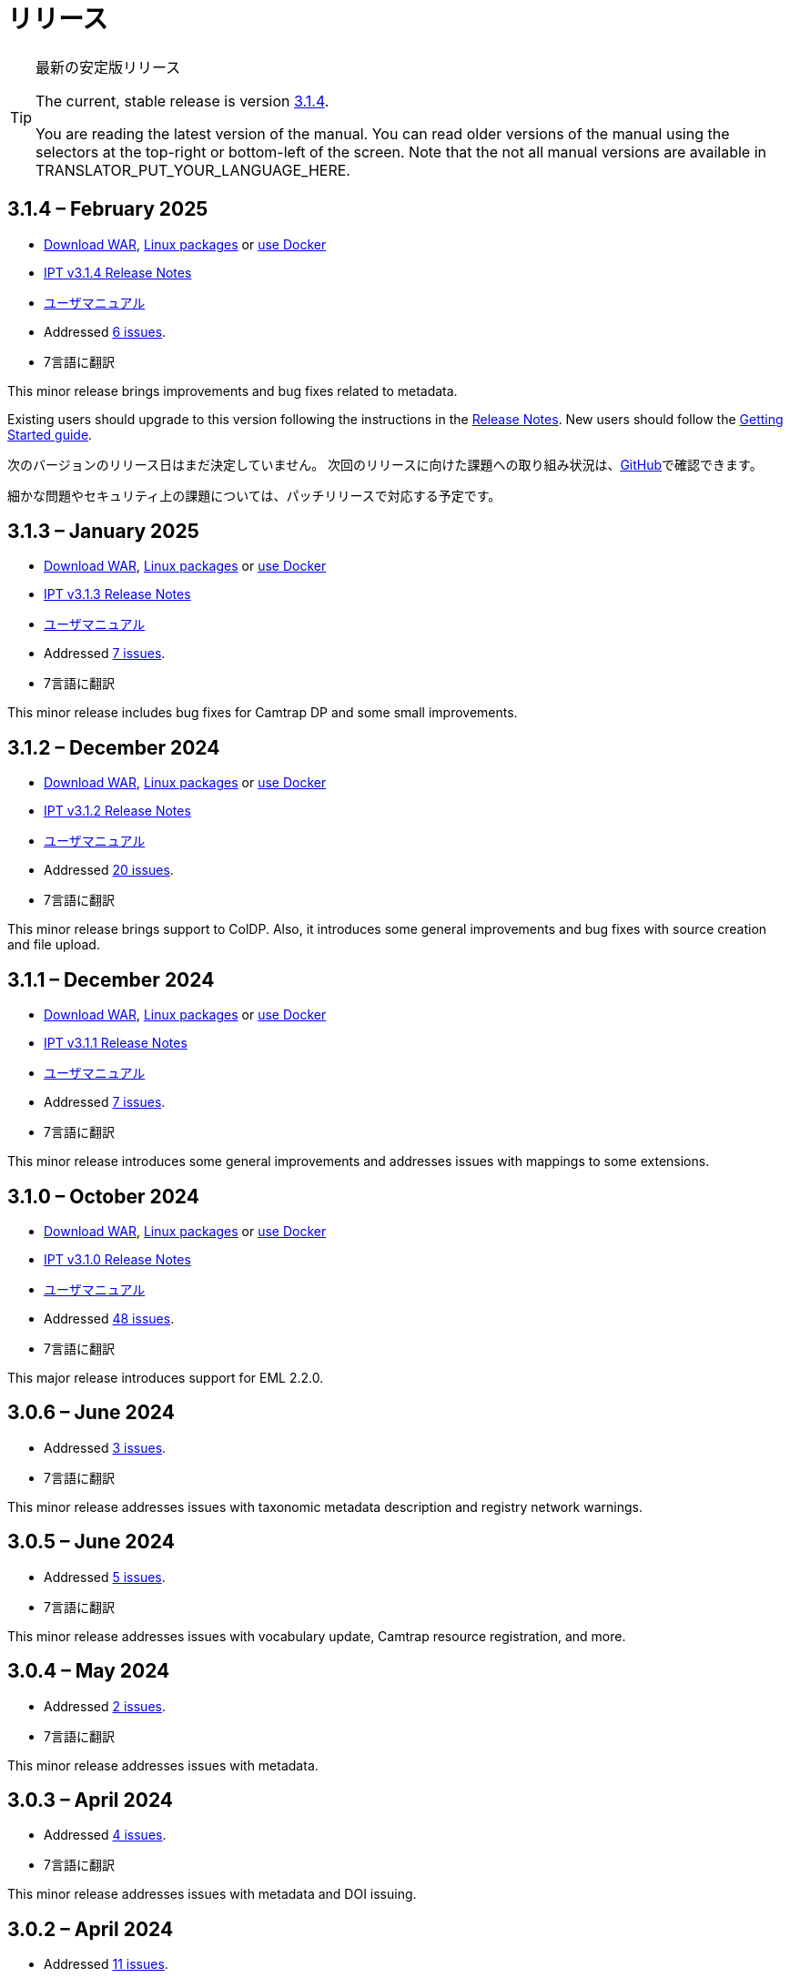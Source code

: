 = リリース

[TIP]
.最新の安定版リリース
====
The current, stable release is version <<3-1-4-february-2025,3.1.4>>.

ifeval::["{language}" != "en"]
You are reading the latest version of the manual. You can read older versions of the manual using the selectors at the top-right or bottom-left of the screen. Note that the not all manual versions are available in TRANSLATOR_PUT_YOUR_LANGUAGE_HERE.
endif::[]
====

== *3.1.4* – February 2025

* https://repository.gbif.org/content/groups/gbif/org/gbif/ipt/3.1.4/ipt-3.1.4.war[Download WAR], xref:installation.adoc#installation-from-linux-packages[Linux packages] or xref:installation.adoc#installation-from-docker[use Docker]
* xref:release-notes.adoc[IPT v3.1.4 Release Notes]
* xref:index.adoc[ユーザマニュアル]
* Addressed https://github.com/gbif/ipt/milestone/65?closed=1[6 issues].
* 7言語に翻訳

This minor release brings improvements and bug fixes related to metadata.

Existing users should upgrade to this version following the instructions in the xref:release-notes.adoc[Release Notes]. New users should follow the xref:getting-started.adoc[Getting Started guide].

次のバージョンのリリース日はまだ決定していません。 次回のリリースに向けた課題への取り組み状況は、link:https://github.com/gbif/ipt/milestones[GitHub]で確認できます。

細かな問題やセキュリティ上の課題については、パッチリリースで対応する予定です。

== *3.1.3* – January 2025

* https://repository.gbif.org/content/groups/gbif/org/gbif/ipt/3.1.3/ipt-3.1.3.war[Download WAR], xref:installation.adoc#installation-from-linux-packages[Linux packages] or xref:installation.adoc#installation-from-docker[use Docker]
* xref:release-notes.adoc[IPT v3.1.3 Release Notes]
* xref:index.adoc[ユーザマニュアル]
* Addressed https://github.com/gbif/ipt/milestone/64?closed=1[7 issues].
* 7言語に翻訳

This minor release includes bug fixes for Camtrap DP and some small improvements.

== *3.1.2* – December 2024

* https://repository.gbif.org/content/groups/gbif/org/gbif/ipt/3.1.2/ipt-3.1.2.war[Download WAR], xref:installation.adoc#installation-from-linux-packages[Linux packages] or xref:installation.adoc#installation-from-docker[use Docker]
* xref:release-notes.adoc[IPT v3.1.2 Release Notes]
* xref:index.adoc[ユーザマニュアル]
* Addressed https://github.com/gbif/ipt/milestone/63?closed=1[20 issues].
* 7言語に翻訳

This minor release brings support to ColDP. Also, it introduces some general improvements and bug fixes with source creation and file upload.

== *3.1.1* – December 2024

* https://repository.gbif.org/content/groups/gbif/org/gbif/ipt/3.1.1/ipt-3.1.1.war[Download WAR], xref:installation.adoc#installation-from-linux-packages[Linux packages] or xref:installation.adoc#installation-from-docker[use Docker]
* xref:release-notes.adoc[IPT v3.1.1 Release Notes]
* xref:index.adoc[ユーザマニュアル]
* Addressed https://github.com/gbif/ipt/milestone/62?closed=1[7 issues].
* 7言語に翻訳

This minor release introduces some general improvements and addresses issues with mappings to some extensions.

== *3.1.0* – October 2024

* https://repository.gbif.org/content/groups/gbif/org/gbif/ipt/3.1.0/ipt-3.1.0.war[Download WAR], xref:installation.adoc#installation-from-linux-packages[Linux packages] or xref:installation.adoc#installation-from-docker[use Docker]
* xref:release-notes.adoc[IPT v3.1.0 Release Notes]
* xref:index.adoc[ユーザマニュアル]
* Addressed https://github.com/gbif/ipt/milestone/60?closed=1[48 issues].
* 7言語に翻訳

This major release introduces support for EML 2.2.0.

== *3.0.6* – June 2024

* Addressed https://github.com/gbif/ipt/milestone/58?closed=1[3 issues].
* 7言語に翻訳

This minor release addresses issues with taxonomic metadata description and registry network warnings.

== *3.0.5* – June 2024

* Addressed https://github.com/gbif/ipt/milestone/57?closed=1[5 issues].
* 7言語に翻訳

This minor release addresses issues with vocabulary update, Camtrap resource registration, and more.

== *3.0.4* – May 2024

* Addressed https://github.com/gbif/ipt/milestone/56?closed=1[2 issues].
* 7言語に翻訳

This minor release addresses issues with metadata.

== *3.0.3* – April 2024

* Addressed https://github.com/gbif/ipt/milestone/55?closed=1[4 issues].
* 7言語に翻訳

This minor release addresses issues with metadata and DOI issuing.

== *3.0.2* – April 2024

* Addressed https://github.com/gbif/ipt/milestone/54?closed=1[11 issues].
* 7言語に翻訳

This minor release addresses issues with inferred metadata, DOI functionality, and setup.

== *3.0.1* – February 2024

* Addressed https://github.com/gbif/ipt/milestone/52?closed=1[12 issues].
* 7言語に翻訳

This minor release addresses issues with inferred metadata, missing resources, and Excel source files.


== *3.0.0* – 2024年2月

* https://github.com/gbif/ipt/milestone/38?closed=1[141 課題]に対処
* 7言語に翻訳

バージョン3.0.0はDarwin Core Archiveフォーマットを超える新機能を備えたメジャー・バージョンリリースです。IPT3は以前のバージョンのすべての機能を提供しますが、新たにサポートするhttps://frictionlessdata.io[フリクションレスデータ]のスキーマに沿ったデータセットをマッピングすることができます。最初にサポートするのは、https://tdwg.github.io/camtrap-dp/[カメラトラップデータ・パッケージ (Camtrap DP)]です。


== *2.7.7* – November 2023

* Addressed https://github.com/gbif/ipt/milestone/50?closed=1[10 issues].
* 7言語に翻訳

This minor release addresses issues with maps and resources visibility. It also allows configuration of the default language.

== *2.7.6* – September 2023

* Addressed https://github.com/gbif/ipt/milestone/49?closed=1[13 issues].
* 7言語に翻訳

This minor release addresses issues with metadata inferring and vocabulary management.

== *2.7.5* – August 2023

* Addressed https://github.com/gbif/ipt/milestone/47?closed=1[18 issues].
* 7言語に翻訳

This minor release brings default network for IPT feature and bug fixes.


== *2.7.4* – July 2023

* Addressed https://github.com/gbif/ipt/milestone/46?closed=1[21 issues].
* 7言語に翻訳

This release brings new file uploader, new IPT setup, compressed URL sources and more.


== *2.7.3* – March 2023

* Addressed https://github.com/gbif/ipt/milestone/45?closed=1[5 issues].
* 7言語に翻訳

This minor release brings UI improvements and minor fixes.

== *2.7.2* – 2023年2月

* https://github.com/gbif/ipt/milestone/44?closed=1[1問題]に対処
* 7言語に翻訳

このマイナーリリースは翻訳に関するバグを修正したものです。

== *2.7.1* – 2023年1月

* https://github.com/gbif/ipt/milestone/43?closed=1[2問題]に対処
* 7言語に翻訳

このマイナーリリースでは、リソーステーブルの問題やDOIの管理に関するバグを修正しました。

== *2.7.0* – 2023年1月

* https://github.com/gbif/ipt/milestone/42?closed=1[47問題]に対処
* 7言語に翻訳

このメジャーリリースでは、多くの新機能、バグ修正、改良が行われています。最も重要なものは、大量のリソースに対してより良いパフォーマンスを発揮する新しいリソーステーブル、登録・公開プロセスのパフォーマンス向上、メタデータコンポーネントのドラッグアンドドロップなどです。

== *2.6.3* – 2022年10月

* https://github.com/gbif/ipt/milestone/41?closed=1[12問題]に対処
* 7言語に翻訳

このリリースはセキュリティーとバグの修正が含まれています。

== *2.6.2* – 2022年10月

* https://github.com/gbif/ipt/milestone/40?closed=1[7問題]に対処
* 7言語に翻訳

このリリースには、ユーザー作成に関するバグ修正が含まれています。

== *2.6.1* – 2022年9月

* https://github.com/gbif/ipt/milestone/39?closed=1[1問題]に対処
* 7言語に翻訳

このリリースは空のリソーステーブルに関するバグ修正が含まれています。

== *2.6.0* – 2022年9月

* https://github.com/gbif/ipt/milestone/37?closed=1[42問題]に対処
* 7言語に翻訳

このリリースでは、多くの新機能、バグ修正、改良が行われています。例えば、管理画面のUI管理（配色、ロゴのアップロード）、メタデータの自動推論などです。詳しくはlink:https://github.com/gbif/ipt/milestone/37?closed=1[GitHub] をご覧ください。

== *2.5.8* – 2022年5月

* https://github.com/gbif/ipt/milestone/35?closed=1[9問題]に対処
* 7言語に翻訳

本リリースでは、DOI付きリソースの公開に関するバグ修正とその他の軽微な修正が含まれています（link:https://github.com/gbif/ipt/milestone/35?closed=1[問題]をご覧ください）。

== *2.5.7* – 2022年2月

* https://github.com/gbif/ipt/milestone/34?closed=1[5問題]に対処
* 7言語に翻訳

このリリースでは、小さなユーザーインターフェイスの改善、データベースデータソースに関するバグの修正、IPT内でDOIが割り当てられているものを削除する際の問題の修正が行われました。また、管理画面の「パスワードのリセット」ボタンが修正されました。

== *2.5.6* – 2022年2月

* https://github.com/gbif/ipt/milestone/33?closed=1[21問題]に対処
* 7言語に翻訳

このバージョンでは、新しいダーウィンコア用語（establishmentMeans、degreeOfEstablishment、pathwayなど）が追加されました。また、ユーザーパスワードの保存方法を変更し、安全性を向上させました。すべてのユーザーは、このバージョンにアップグレードすることが推奨されます。

== *2.5.5* – 2021年12月

* https://github.com/gbif/ipt/milestone/32?closed=1[3問題]に対処
* 7言語に翻訳

このバージョンには、Log4Jライブラリのさらなるセキュリティアップデートが含まれています。また、ダーウィンコアに関する修正も含まれています（identifiedByID/recordedByIDの用語が表示されない不具合）。特にこれらのダーウィンコア用語を使用している場合は、すべてのユーザーがこのバージョンにアップグレードすることが推奨されます。

== *2.5.4* – 2021年12月

* https://github.com/gbif/ipt/milestone/31?closed=1[3問題]に対処
* 7言語に翻訳

このバージョンでは、Strutsとlink:https://nvd.nist.gov/vuln/detail/CVE-2021-44228[Log4J]ライブラリの重大なセキュリティ問題の修正が含まれています。すべてのユーザーは、可能な限り早期にこのバージョンにアップグレードすることが強く推奨されます。

== *2.5.3* – 2021年12月

* https://github.com/gbif/ipt/milestone/30?closed=1[2問題]に対処
* 7言語に翻訳

このバージョンでは、ユーザーインターフェイスのスペイン語翻訳の更新と、管理セクションの語彙ページの小さなバグ修正が含まれています。その他、バージョン2.5.2からの変更はなく、アップグレードを希望しない場合はアップグレードする必要はありません。翻訳者の方々のご尽力により、このユーザーマニュアルのスペイン語への翻訳が完了しました。

== *2.5.2* – 2021年11月

* https://github.com/gbif/ipt/milestone/29?closed=1[26問題]に対処
* 7言語に翻訳

このバージョンでは、2.5以前のバージョンで発生した、主にメタデータの編集と引用に関するバグの修正を行いました。その他に、デプロイメントやサーバー管理に関する改善、ユーザーインターフェースの更新、ライブラリの依存関係の新バージョンが含まれています。

== *2.5.1* – 2021年9月

* https://github.com/gbif/ipt/milestone/28?closed=1[4問題]に対処
* 7言語に翻訳

このバージョンでは、バージョン2.5.0で発生した、IPTがデータベースソースに接続できないバグに対処しています。IPTをデータベースソースに接続するユーザーは、2.5.1へのアップグレードが必要です。

== *2.5.0* – 2021年10月

* https://github.com/gbif/ipt/milestone/27?closed=1[81問題]に対処
* 7言語に翻訳

このバージョンでは、有名な「二重ログインバグ」を含む81の問題を解決し、より新鮮なユーザーインターフェイスを導入しています。 また、ユーザーマニュアルも刷新され、スペイン語への完全翻訳が可能になりました。

== *2.4.2* – 2020年9月

* https://github.com/gbif/ipt/milestone/9?closed=1[1問題]に対処
* 7言語に翻訳

Version 2.4.2 fixes a minor security vulnerability in Apache Struts, which the IPT uses. Users should plan to upgrade to this version following the instructions in the release notes. An improvement to memory use when large datasets are read from a PostgreSQL server is also included.

== *2.4.1* – 2020年9月

* https://github.com/gbif/ipt/milestone/25?closed=1[12問題]に対処
* 7言語に翻訳

Version 2.4.1 fixes a security vulnerability in Apache Struts, which the IPT uses. Users should plan to upgrade to this version following the instructions in the release notes.

== *2.4.0* – 2019年7月

* https://github.com/gbif/ipt/milestone/8?closed=1[19問題]に対処
* 7言語に翻訳

Version 2.4.0 fixes security vulnerabilities in Apache Jackson and Apache Struts, which the IPT uses. Users should plan to upgrade to this version following the instructions in the release notes. It also updates the integration for custom DOIs from DataCite, and removes (unused) support for DOIs from EZID. The version number has been updated to 2.4.0 to reflect the removal of support for EZID.

== *2.3.6* – 2018年7月

* https://github.com/gbif/ipt/milestone/7?closed=1[20問題]に対処
* 7言語に翻訳

Version 2.3.6 fixes a security vulnerability in JQuery, which the IPT uses. Users should plan to upgrade to this version following the instructions in the release notes.

DataCiteからのカスタムDOIにlink:https://github.com/gbif/ipt/issues/1411[問題]が残っています。必要があれば、7月か8月にIPTのさらなるリリースが行われる予定です。

== *2.3.5* – 2017年10月

* https://github.com/gbif/ipt/milestone/6[27問題]・6不具合に対処、7件の改善と他15件
* 7言語に翻訳

Version 2.3.4 fixes a https://struts.apache.org/docs/s2-045.html[security vulnerability] that was discovered in the Apache Struts web framework, which the IPT uses. This security vulnerability affects all IPT versions, including 2.3.3, therefore all users should plan to upgrade to this version immediately following the instructions in the release notes.

== *2.3.4* – 2017年3月

* https://github.com/gbif/ipt/milestone/5[5問題]・3不具合に対処、改良1件、ほか1件
* 7言語に翻訳

Version 2.3.4 fixes a https://struts.apache.org/docs/s2-045.html[security vulnerability] that was discovered in the Apache Struts web framework, which the IPT uses. This security vulnerability affects all IPT versions, including 2.3.3, therefore all users should plan to upgrade to this version immediately following the instructions in the release notes.

== *2.3.3* – 2016年12月

* https://github.com/gbif/ipt/milestone/3[90問題]・22不具合に対応、17の機能強化、未修正36件、10件の重複、その他5件
* 7言語に翻訳

バージョン2.3.3でIPTに追加された素晴らしい新機能の説明は、link:https://gbif.blogspot.com/2017/01/ipt-v233-your-repository-for.html[ブログ]で説明されています。さらにGBIFは、IPTにデータをアップロードするための新しいMicrosoft Excelテンプレートのセットを最近リリースしましたので、ご覧ください。新しいテンプレートは、3種類のGBIFデータクラス（xref:sampling-event-data.adoc[サンプリングイベントデータ]、xref:occurrence-data.adoc[オカレンスデータ]、xref:checklist-data.adoc[チェックリストデータ]）の取得、フォーマット、アップロードを簡単にする方法を提供します。これらのテンプレートについての詳細は、link:https://www.gbif.org/newsroom/news/new-darwin-core-spreadsheet-templates[ニュース]を参照してください。

== *2.3.2* – 2015年10月

* https://github.com/gbif/ipt/milestone/2?closed=1[14問題]・12不具合に対処、未修正2件
* 6言語に翻訳

== *2.3.1* – 2015年9月

* https://github.com/gbif/ipt/milestone/1?closed=1[3問題]・3不具合に対応
* 6言語に翻訳

== *2.3* – 2015年9月

* https://github.com/gbif/ipt/milestone/20?closed=1[38問題]・15不具合に対処、機能強化15件、修正予定なし4件、タスクとして検討4件
* 6言語に翻訳

== *2.2.1* – 2015年4月

* https://github.com/gbif/ipt/milestone/19?closed=1[5問題]・3不具合に対処、機能強化1件、ほか1件
* 6言語に翻訳

== *2.2* – 2015年3月

* https://gbif.blogspot.com/2015/03/ipt-v22.html[リリース案内]
* https://github.com/gbif/ipt/milestone/18?closed=1[74問題]・20不具合に対処、機能強化26件・その他2件・タスク1件に対応、16件の修正保留、重複6件・無効3件
* 6言語に翻訳

== *2.1* – 2014年4月

* https://gbif.blogspot.com/2014/04/ipt-v21.html[リリース案内]
* https://github.com/gbif/ipt/milestone/16?closed=1[85問題]・38不具合に対処、機能強化11件、18件の修正保留、重複6件・無効11件・その他1件
* 6言語に翻訳（日本語を追加）

== *2.0.5* – 2013年5月

* https://gbif.blogspot.com/2013/05/ipt-v205-released-melhor-versao-ate-o.html[リリース案内]
* https://github.com/gbif/ipt/milestone/14?closed=1[45問題]・15不具合に対処、機能強化17件、パッチ2件、7件の修正保留、重複3件・無効1件
* 5言語に翻訳（ポルトガル語を追加）

== *2.0.4* – 2012年10月

* https://gbif.blogspot.com/2012/10/ipt-v204-released.html[リリース案内]
* https://github.com/gbif/ipt/milestone/13?closed=1[108問題]・38不具合に対処、機能強化35件・パッチ5件・他7件に対応、18件の修正保留、重複4件・無効1件
* 4言語に翻訳（中国語（繫体字）を追加）

== *2.0.3* – 2011年11月

* https://gbif.blogspot.com/2011/11/important-quality-boost-for-gbif-data.html[リリース案内]
* Addressed https://github.com/gbif/ipt/milestone/12?closed=1[85問題]・43不具合に対処、31件の機能強化、パッチ3件、保留7件・重複1件
* 3言語に翻訳（フランス語・スペイン語を追加）

== *2.0.2* – 2011年6月

* https://lists.gbif.org/pipermail/ipt/2011-June/000352.html[リリース案内]

== *2.0.1* – 2011年2月

* IPT バージョン2　初回リリース
* https://lists.gbif.org/pipermail/ipt/2011-February/000309.html[リリース案内]
